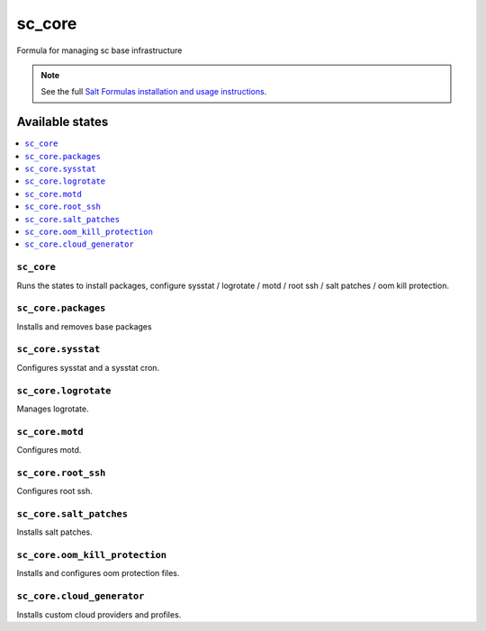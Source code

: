 =====
sc_core
=====

Formula for managing sc base infrastructure

.. note::


    See the full `Salt Formulas installation and usage instructions
    <http://docs.saltstack.com/en/latest/topics/development/conventions/formulas.html>`_.

Available states
================

.. contents::
    :local:

``sc_core``
---------

Runs the states to install packages, configure sysstat / logrotate / motd / root ssh / salt patches / oom kill protection.

``sc_core.packages``
----------------

Installs and removes base packages

``sc_core.sysstat``
-----------------

Configures sysstat and a sysstat cron.

``sc_core.logrotate``
-------------------

Manages logrotate.

``sc_core.motd``
-----------------

Configures motd.

``sc_core.root_ssh``
----------------

Configures root ssh.

``sc_core.salt_patches``
---------------

Installs salt patches.

``sc_core.oom_kill_protection``
---------------

Installs and configures oom protection files.

``sc_core.cloud_generator``
---------------

Installs custom cloud providers and profiles.